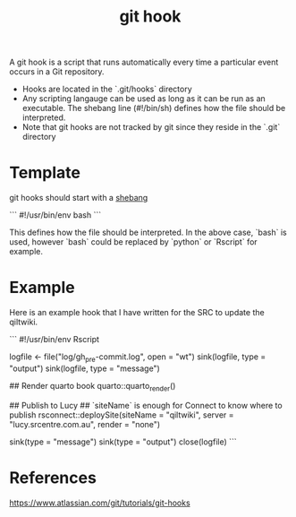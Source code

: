 :PROPERTIES:
:ID:       d07bb9ae-32ff-4362-8ed1-dfaa3a50031c
:END:
#+title: git hook

A git hook is a script that runs automatically every time a particular event occurs in a Git repository.

- Hooks are located in the `.git/hooks` directory
- Any scripting langauge can be used as long as it can be run as an executable. The shebang line (#!/bin/sh) defines how the file should be interpreted.
- Note that git hooks are not tracked by git since they reside in the `.git` directory

* Template
git hooks should start with a [[id:aefa8639-18d9-43ae-b2c7-86a87eaa51a3][shebang]]

```
#!/usr/bin/env bash
```

This defines how the file should be interpreted. In the above case, `bash` is used, however `bash` could be replaced by `python` or `Rscript` for example.

* Example

Here is an example hook that I have written for the SRC to update the qiltwiki.

```
#!/usr/bin/env Rscript
#
# Test R script functionality as a git hook.
#

# Open logfile for writing both output and messages
logfile <- file("log/gh_pre-commit.log", open = "wt")
sink(logfile, type = "output")
sink(logfile, type = "message")

# Actions
## Render quarto book
quarto::quarto_render()

## Publish to Lucy
## `siteName` is enough for Connect to know where to publish
rsconnect::deploySite(siteName = "qiltwiki",
                      server = "lucy.srcentre.com.au",
                      render = "none")
# Close logs
sink(type = "message")
sink(type = "output")
close(logfile)
```


* References
https://www.atlassian.com/git/tutorials/git-hooks

